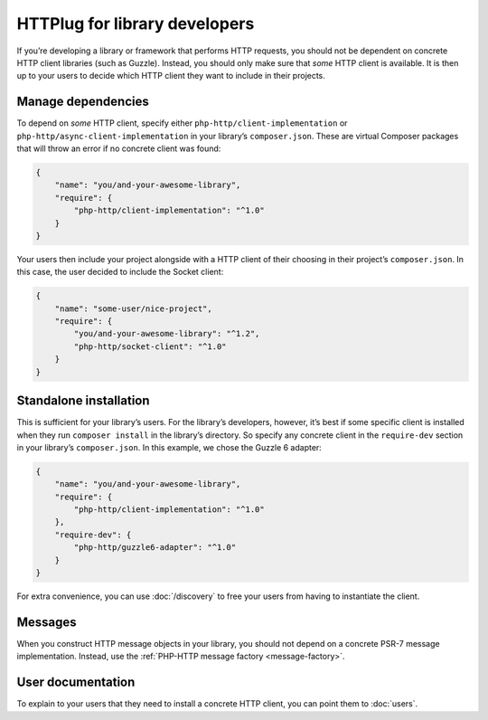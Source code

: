 HTTPlug for library developers
==============================

If you’re developing a library or framework that performs HTTP requests, you
should not be dependent on concrete HTTP client libraries (such as Guzzle).
Instead, you should only make sure that *some* HTTP client is available. It is
then up to your users to decide which HTTP client they want to include in their
projects.

Manage dependencies
-------------------

To depend on *some* HTTP client, specify either
``php-http/client-implementation`` or ``php-http/async-client-implementation``
in your library’s ``composer.json``. These are virtual Composer packages that
will throw an error if no concrete client was found:

.. code-block:: json

    {
        "name": "you/and-your-awesome-library",
        "require": {
            "php-http/client-implementation": "^1.0"
        }
    }

Your users then include your project alongside with a HTTP client of their
choosing in their project’s ``composer.json``. In this case, the user decided
to include the Socket client:

.. code-block:: json

    {
        "name": "some-user/nice-project",
        "require": {
            "you/and-your-awesome-library": "^1.2",
            "php-http/socket-client": "^1.0"
        }
    }

Standalone installation
-----------------------

This is sufficient for your library’s users. For the library’s developers,
however, it’s best if some specific client is installed when they run
``composer install`` in the library’s directory. So specify any concrete client
in the ``require-dev`` section in your library’s ``composer.json``. In this
example, we chose the Guzzle 6 adapter:

.. code-block:: json

    {
        "name": "you/and-your-awesome-library",
        "require": {
            "php-http/client-implementation": "^1.0"
        },
        "require-dev": {
            "php-http/guzzle6-adapter": "^1.0"
        }
    }

For extra convenience, you can use :doc:`/discovery` to free your users from
having to instantiate the client.

Messages
--------

When you construct HTTP message objects in your library, you should not depend
on a concrete PSR-7 message implementation. Instead, use the
:ref:`PHP-HTTP message factory <message-factory>`.

User documentation
------------------

To explain to your users that they need to install a concrete HTTP client,
you can point them to :doc:`users`.
